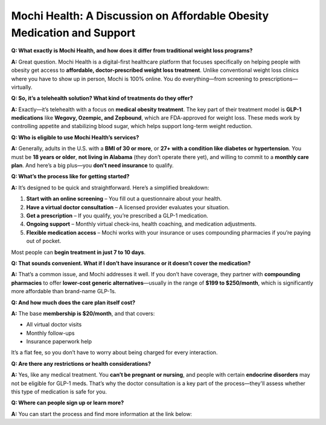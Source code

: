 Mochi Health: A Discussion on Affordable Obesity Medication and Support
=======================================================================

.. meta::
   :msvalidate.01: BFF40CA8D143BAFDF58796E4E025829B
   :google-site-verification: VD279M_GngGCAqPG6jAJ9MtlNRCU9GusRHzkw__wRkA
   :description: Learn how Mochi Health is helping Americans manage obesity through affordable weight loss medications, virtual care, and insurance support. Discover eligibility, how it works, and where to apply.

.. image:: khali.png
   :width: 350px
   :align: center
   :height: 100px

.. image:: start.png
   :width: 350px
   :align: center
   :height: 100px
   :alt: Mochi Health sign up
   :target: https://www.google.com

.. image:: khali.png
   :width: 350px
   :align: center
   :height: 100px

**Q: What exactly is Mochi Health, and how does it differ from traditional weight loss programs?**

**A:** Great question. Mochi Health is a digital-first healthcare platform that focuses specifically on helping people with obesity get access to **affordable, doctor-prescribed weight loss treatment**. Unlike conventional weight loss clinics where you have to show up in person, Mochi is 100% online. You do everything—from screening to prescriptions—virtually.

**Q: So, it’s a telehealth solution? What kind of treatments do they offer?**

**A:** Exactly—it’s telehealth with a focus on **medical obesity treatment**. The key part of their treatment model is **GLP-1 medications** like **Wegovy, Ozempic, and Zepbound**, which are FDA-approved for weight loss. These meds work by controlling appetite and stabilizing blood sugar, which helps support long-term weight reduction.

**Q: Who is eligible to use Mochi Health’s services?**

**A:** Generally, adults in the U.S. with a **BMI of 30 or more**, or **27+ with a condition like diabetes or hypertension**. You must be **18 years or older**, **not living in Alabama** (they don’t operate there yet), and willing to commit to a **monthly care plan**. And here’s a big plus—you **don’t need insurance** to qualify.

**Q: What’s the process like for getting started?**

**A:** It’s designed to be quick and straightforward. Here’s a simplified breakdown:

#. **Start with an online screening** – You fill out a questionnaire about your health.
#. **Have a virtual doctor consultation** – A licensed provider evaluates your situation.
#. **Get a prescription** – If you qualify, you’re prescribed a GLP-1 medication.
#. **Ongoing support** – Monthly virtual check-ins, health coaching, and medication adjustments.
#. **Flexible medication access** – Mochi works with your insurance or uses compounding pharmacies if you’re paying out of pocket.

Most people can **begin treatment in just 7 to 10 days**.

**Q: That sounds convenient. What if I don’t have insurance or it doesn’t cover the medication?**

**A:** That’s a common issue, and Mochi addresses it well. If you don’t have coverage, they partner with **compounding pharmacies** to offer **lower-cost generic alternatives**—usually in the range of **$199 to $250/month**, which is significantly more affordable than brand-name GLP-1s.

**Q: And how much does the care plan itself cost?**

**A:** The base **membership is $20/month**, and that covers:

- All virtual doctor visits
- Monthly follow-ups
- Insurance paperwork help

It’s a flat fee, so you don’t have to worry about being charged for every interaction.

**Q: Are there any restrictions or health considerations?**

**A:** Yes, like any medical treatment. You **can’t be pregnant or nursing**, and people with certain **endocrine disorders** may not be eligible for GLP-1 meds. That’s why the doctor consultation is a key part of the process—they'll assess whether this type of medication is safe for you.

**Q: Where can people sign up or learn more?**

**A:** You can start the process and find more information at the link below:


